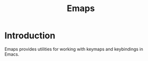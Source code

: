 #+TITLE: Emaps

* Introduction

Emaps provides utilities for working with keymaps and keybindings in Emacs.
